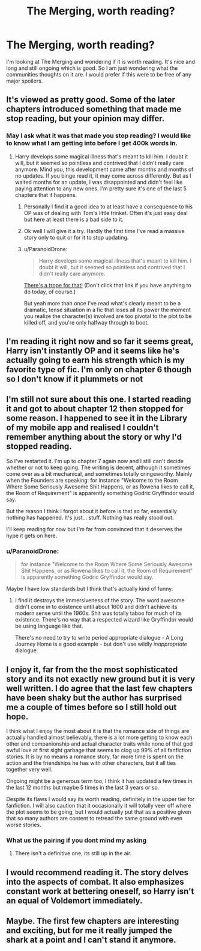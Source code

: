 #+TITLE: The Merging, worth reading?

* The Merging, worth reading?
:PROPERTIES:
:Author: LordofGalaxies
:Score: 17
:DateUnix: 1538961881.0
:DateShort: 2018-Oct-08
:END:
I'm looking at The Merging and wondering if it is worth reading. It's nice and long and still ongoing which is good. So I am just wondering what the communities thoughts on it are. I would prefer if this were to be free of any major spoilers.


** It's viewed as pretty good. Some of the later chapters introduced something that made me stop reading, but your opinion may differ.
:PROPERTIES:
:Author: AutumnSouls
:Score: 17
:DateUnix: 1538964042.0
:DateShort: 2018-Oct-08
:END:

*** May I ask what it was that made you stop reading? I would like to know what I am getting into before I get 400k words in.
:PROPERTIES:
:Author: LordofGalaxies
:Score: 3
:DateUnix: 1538964496.0
:DateShort: 2018-Oct-08
:END:

**** Harry develops some magical illness that's meant to kill him. I doubt it will, but it seemed so pointless and contrived that I didn't really care anymore. Mind you, this development came after months and months of no updates. If you binge read it, it may come across differently. But as I waited months for an update, I was disappointed and didn't feel like paying attention to any new ones. I'm pretty sure it's one of the last 5 chapters that it happens.
:PROPERTIES:
:Author: AutumnSouls
:Score: 24
:DateUnix: 1538964780.0
:DateShort: 2018-Oct-08
:END:

***** Personally I find it a good idea to at least have a consequence to his OP was of dealing with Tom's little trinket. Often it's just easy deal but here at least there is a bad side to it.
:PROPERTIES:
:Author: MoleOfWar
:Score: 3
:DateUnix: 1539015437.0
:DateShort: 2018-Oct-08
:END:


***** Ok well I will give it a try. Hardly the first time I've read a massive story only to quit or for it to stop updating.
:PROPERTIES:
:Author: LordofGalaxies
:Score: 1
:DateUnix: 1538965493.0
:DateShort: 2018-Oct-08
:END:


***** u/ParanoidDrone:
#+begin_quote
  Harry develops some magical illness that's meant to kill him. I doubt it will, but it seemed so pointless and contrived that I didn't really care anymore.
#+end_quote

[[https://tvtropes.org/pmwiki/pmwiki.php/Main/LikeYouWouldReallyDoIt][There's a trope for that!]] (Don't click that link if you have anything to do today, of course.)

But yeah more than once I've read what's clearly meant to be a dramatic, tense situation in a fic that loses all its power the moment you realize the character(s) involved are too pivotal to the plot to be killed off, and you're only halfway through to boot.
:PROPERTIES:
:Author: ParanoidDrone
:Score: 1
:DateUnix: 1539048475.0
:DateShort: 2018-Oct-09
:END:


** I'm reading it right now and so far it seems great, Harry isn't instantly OP and it seems like he's actually going to earn his strength which is my favorite type of fic. I'm only on chapter 6 though so I don't know if it plummets or not
:PROPERTIES:
:Author: Gible1
:Score: 4
:DateUnix: 1538963160.0
:DateShort: 2018-Oct-08
:END:


** I'm still not sure about this one. I started reading it and got to about chapter 12 then stopped for some reason. I happened to see it in the Library of my mobile app and realised I couldn't remember anything about the story or why I'd stopped reading.

So I've restarted it. I'm up to chapter 7 again now and I still can't decide whether or not to keep going. The writing is decent, although it sometimes come over as a bit mechanical, and sometimes totally cringeworthy. Mainly when the Founders are speaking: for instance "Welcome to the Room Where Some Seriously Awesome Shit Happens, or as Rowena likes to call it, the Room of Requirement" is apparently something Godric Gryffindor would say.

But the reason I think I forgot about it before is that so far, essentially nothing has happened. It's just... stuff. Nothing has really stood out.

I'll keep reading for now but I'm far from convinced that it deserves the hype it gets on here.
:PROPERTIES:
:Author: rpeh
:Score: 2
:DateUnix: 1538984526.0
:DateShort: 2018-Oct-08
:END:

*** u/ParanoidDrone:
#+begin_quote
  for instance "Welcome to the Room Where Some Seriously Awesome Shit Happens, or as Rowena likes to call it, the Room of Requirement" is apparently something Godric Gryffindor would say.
#+end_quote

Maybe I have low standards but I think that's actually kind of funny.
:PROPERTIES:
:Author: ParanoidDrone
:Score: 1
:DateUnix: 1539048580.0
:DateShort: 2018-Oct-09
:END:

**** I find it destroys the immersiveness of the story. The word awesome didn't come in to existence until about 1600 and didn't achieve its modern sense until the 1960s. Shit was totally taboo for much of its existence. There's no way that a respected wizard like Gryffindor would be using language like that.

There's no need to try to write period appropriate dialogue - A Long Journey Home is a good example - but don't use wildly /inappropriate/ dialogue.
:PROPERTIES:
:Author: rpeh
:Score: 2
:DateUnix: 1539104867.0
:DateShort: 2018-Oct-09
:END:


** I enjoy it, far from the the most sophisticated story and its not exactly new ground but it is very well written. I do agree that the last few chapters have been shaky but the author has surprised me a couple of times before so I still hold out hope.

I think what I enjoy the most about it is that the romance side of things are actually handled almost believably, there is a lot more getting to know each other and companionship and actual character traits while none of that god awful love at first sight garbage that seems to clog up 99% of all fanfiction stories. It is by no means a romance story, far more time is spent on the action and the friendships he has with other characters, but it all ties together very well.

Ongoing might be a generous term too, I think it has updated a few times in the last 12 months but maybe 5 times in the last 3 years or so.

Despite its flaws I would say its worth reading, definitely in the upper tier for fanfiction. I will also caution that it occasionally it will totally veer off where the plot seems to be going, but I would actually put that as a positive given that so many authors are content to retread the same ground with even worse stories.
:PROPERTIES:
:Author: smurph26
:Score: 3
:DateUnix: 1538966623.0
:DateShort: 2018-Oct-08
:END:

*** What us the pairing if you dont mind my asking
:PROPERTIES:
:Author: ChoccyNut
:Score: 1
:DateUnix: 1538966977.0
:DateShort: 2018-Oct-08
:END:

**** There isn't a definitive one, its still up in the air.
:PROPERTIES:
:Author: smurph26
:Score: 1
:DateUnix: 1538970687.0
:DateShort: 2018-Oct-08
:END:


** I would recommend reading it. The story delves into the aspects of combat. It also emphasizes constant work at bettering oneself, so Harry isn't an equal of Voldemort immediately.
:PROPERTIES:
:Author: GroaningPizza
:Score: 1
:DateUnix: 1538968845.0
:DateShort: 2018-Oct-08
:END:


** Maybe. The first few chapters are interesting and exciting, but for me it really jumped the shark at a point and I can't stand it anymore.
:PROPERTIES:
:Author: Deathcrow
:Score: 1
:DateUnix: 1538982837.0
:DateShort: 2018-Oct-08
:END:

